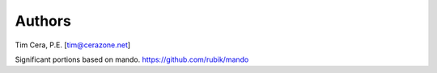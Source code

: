 Authors
=======
Tim Cera, P.E. [tim@cerazone.net]

Significant portions based on mando.
https://github.com/rubik/mando
